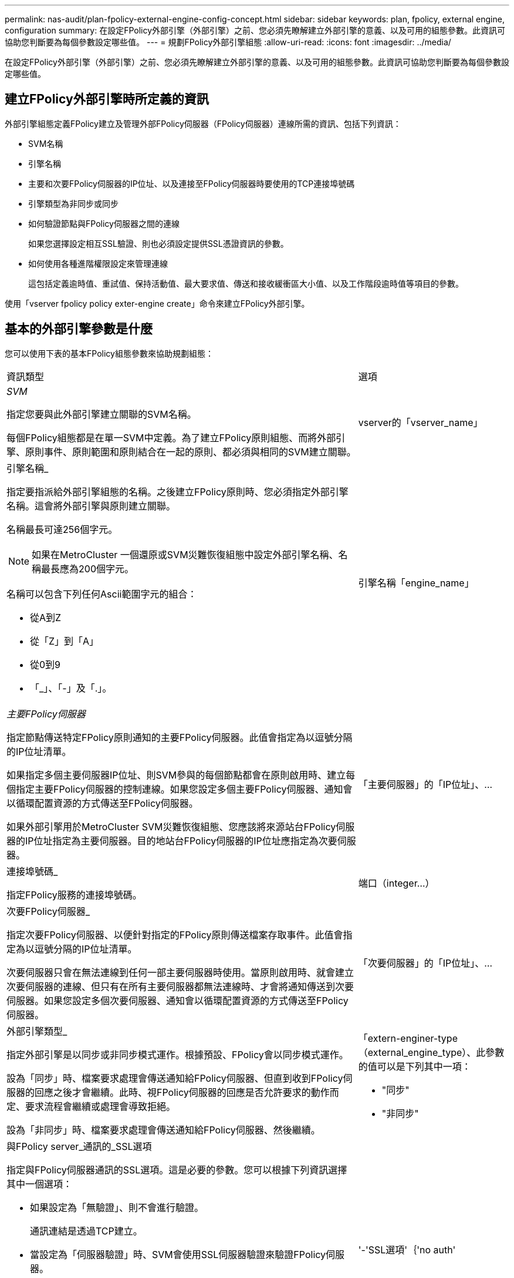 ---
permalink: nas-audit/plan-fpolicy-external-engine-config-concept.html 
sidebar: sidebar 
keywords: plan, fpolicy, external engine, configuration 
summary: 在設定FPolicy外部引擎（外部引擎）之前、您必須先瞭解建立外部引擎的意義、以及可用的組態參數。此資訊可協助您判斷要為每個參數設定哪些值。 
---
= 規劃FPolicy外部引擎組態
:allow-uri-read: 
:icons: font
:imagesdir: ../media/


[role="lead"]
在設定FPolicy外部引擎（外部引擎）之前、您必須先瞭解建立外部引擎的意義、以及可用的組態參數。此資訊可協助您判斷要為每個參數設定哪些值。



== 建立FPolicy外部引擎時所定義的資訊

外部引擎組態定義FPolicy建立及管理外部FPolicy伺服器（FPolicy伺服器）連線所需的資訊、包括下列資訊：

* SVM名稱
* 引擎名稱
* 主要和次要FPolicy伺服器的IP位址、以及連接至FPolicy伺服器時要使用的TCP連接埠號碼
* 引擎類型為非同步或同步
* 如何驗證節點與FPolicy伺服器之間的連線
+
如果您選擇設定相互SSL驗證、則也必須設定提供SSL憑證資訊的參數。

* 如何使用各種進階權限設定來管理連線
+
這包括定義逾時值、重試值、保持活動值、最大要求值、傳送和接收緩衝區大小值、以及工作階段逾時值等項目的參數。



使用「vserver fpolicy policy exter-engine create」命令來建立FPolicy外部引擎。



== 基本的外部引擎參數是什麼

您可以使用下表的基本FPolicy組態參數來協助規劃組態：

[cols="70,30"]
|===


| 資訊類型 | 選項 


 a| 
_SVM_

指定您要與此外部引擎建立關聯的SVM名稱。

每個FPolicy組態都是在單一SVM中定義。為了建立FPolicy原則組態、而將外部引擎、原則事件、原則範圍和原則結合在一起的原則、都必須與相同的SVM建立關聯。
 a| 
vserver的「vserver_name」



 a| 
引擎名稱_

指定要指派給外部引擎組態的名稱。之後建立FPolicy原則時、您必須指定外部引擎名稱。這會將外部引擎與原則建立關聯。

名稱最長可達256個字元。

[NOTE]
====
如果在MetroCluster 一個還原或SVM災難恢復組態中設定外部引擎名稱、名稱最長應為200個字元。

====
名稱可以包含下列任何Ascii範圍字元的組合：

* 從A到Z
* 從「Z」到「A」
* 從0到9
* 「_」、「-」及「.」。

 a| 
引擎名稱「engine_name」



 a| 
_主要FPolicy伺服器_

指定節點傳送特定FPolicy原則通知的主要FPolicy伺服器。此值會指定為以逗號分隔的IP位址清單。

如果指定多個主要伺服器IP位址、則SVM參與的每個節點都會在原則啟用時、建立每個指定主要FPolicy伺服器的控制連線。如果您設定多個主要FPolicy伺服器、通知會以循環配置資源的方式傳送至FPolicy伺服器。

如果外部引擎用於MetroCluster SVM災難恢復組態、您應該將來源站台FPolicy伺服器的IP位址指定為主要伺服器。目的地站台FPolicy伺服器的IP位址應指定為次要伺服器。
 a| 
「主要伺服器」的「IP位址」、...



 a| 
連接埠號碼_

指定FPolicy服務的連接埠號碼。
 a| 
端口（integer...）



 a| 
次要FPolicy伺服器_

指定次要FPolicy伺服器、以便針對指定的FPolicy原則傳送檔案存取事件。此值會指定為以逗號分隔的IP位址清單。

次要伺服器只會在無法連線到任何一部主要伺服器時使用。當原則啟用時、就會建立次要伺服器的連線、但只有在所有主要伺服器都無法連線時、才會將通知傳送到次要伺服器。如果您設定多個次要伺服器、通知會以循環配置資源的方式傳送至FPolicy伺服器。
 a| 
「次要伺服器」的「IP位址」、...



 a| 
外部引擎類型_

指定外部引擎是以同步或非同步模式運作。根據預設、FPolicy會以同步模式運作。

設為「同步」時、檔案要求處理會傳送通知給FPolicy伺服器、但直到收到FPolicy伺服器的回應之後才會繼續。此時、視FPolicy伺服器的回應是否允許要求的動作而定、要求流程會繼續或處理會導致拒絕。

設為「非同步」時、檔案要求處理會傳送通知給FPolicy伺服器、然後繼續。
 a| 
「extern-enginer-type（external_engine_type）、此參數的值可以是下列其中一項：

* "同步"
* "非同步"




 a| 
與FPolicy server_通訊的_SSL選項

指定與FPolicy伺服器通訊的SSL選項。這是必要的參數。您可以根據下列資訊選擇其中一個選項：

* 如果設定為「無驗證」、則不會進行驗證。
+
通訊連結是透過TCP建立。

* 當設定為「伺服器驗證」時、SVM會使用SSL伺服器驗證來驗證FPolicy伺服器。
* 設為「虛擬驗證」時、SVM與FPolicy伺服器之間會進行相互驗證；SVM會驗證FPolicy伺服器、而FPolicy伺服器會驗證SVM。
+
如果您選擇設定相互SSL驗證、則也必須設定「-certifical-common name」、「-certifical-serial」和「-certificate -ca」參數。


 a| 
'-'SSL選項'｛'no auth'|'sherver-auth'|'mutual驗證'｝



 a| 
_憑證FQDN或自訂通用名稱_

指定在SVM與FPolicy伺服器之間設定SSL驗證時所使用的憑證名稱。您可以將憑證名稱指定為FQDN或自訂通用名稱。

如果您為「-SSL選項」參數指定「虛擬驗證」、則必須為「-Certificate common-name」參數指定一個值。
 a| 
證書-通用名稱（text）



 a| 
_憑證序號_

指定在SVM與FPolicy伺服器之間設定SSL驗證時、用於驗證的憑證序號。

如果您為「-SSL選項」參數指定「虛擬驗證」、則必須為「-Certificate -serial」參數指定一個值。
 a| 
證書序列的「文字」



 a| 
_憑證授權單位_

指定在SVM與FPolicy伺服器之間設定SSL驗證時、用於驗證的憑證CA名稱。

如果您為「-SSL-option」參數指定「mutual驗證」、則必須為「-Certificate -ca」參數指定一個值。
 a| 
證書- CA的「text」

|===


== 進階的外部引擎選項是什麼

您可以在規劃是否使用進階參數自訂組態時、使用下表的進階FPolicy組態參數。您可以使用這些參數來修改叢集節點與FPolicy伺服器之間的通訊行為：

[cols="70,30"]
|===


| 資訊類型 | 選項 


 a| 
取消要求的逾時_

指定節點等待FPolicy伺服器回應的時間間隔（小時）、分鐘（分鐘）或秒（秒）。

如果逾時時間間隔超過、節點會將取消要求傳送至FPolicy伺服器。然後、節點會將通知傳送至替代的FPolicy伺服器。此逾時有助於處理無回應的FPolicy伺服器、進而改善SMB/NFS用戶端回應。此外、在逾時期間之後取消要求、也有助於釋出系統資源、因為通知要求會從停機/不良的FPolicy伺服器移至替代的FPolicy伺服器。

此值的範圍為「0」到「100」。如果值設為「0」、則選項會停用、取消要求訊息不會傳送至FPolicy伺服器。預設值為「20s」。
 a| 
-`reqs-cance-timeout ' integere`[h|m/s]



 a| 
中止要求的逾時_

指定中止要求的逾時時間（小時）、分鐘（分鐘）或秒（秒）。

此值的範圍為「0」到「200」。
 a| 
"-reqs-abort-timeout"、"integere"[h|m/s]



 a| 
_傳送狀態要求的時間間隔_

指定狀態要求傳送至FPolicy伺服器的時間間隔（小時）、分鐘（分鐘）或秒（秒）。

此值的範圍為「0」到「50」。如果值設為「0」、則選項會停用、狀態要求訊息不會傳送至FPolicy伺服器。預設值為「10秒」。
 a| 
state-req-intre'「integereal'（整數）[h|m/s]



 a| 
_FPolicy伺服器上未處理的要求上限_

指定可在FPolicy伺服器上排入佇列的未處理要求數目上限。

此值的範圍為「1」到「10000」。預設值為「50」。
 a| 
最大伺服器需求量的「整數」



 a| 
_中斷無回應的FPolicy伺服器連線逾時_

以小時（'h'）、分鐘（'m'）或秒（'s'）為單位指定終止FPolicy伺服器連線的時間間隔。

只有FPolicy伺服器的佇列包含允許的最大要求數、且在逾時期間內未收到任何回應時、才會在逾時期間之後終止連線。允許的最大要求數為「50」（預設值）或「max-server-reqs-」參數指定的數字。

此值的範圍是「1」到「100」。預設值為「60年代」。
 a| 
「integereere`、伺服器進度逾時」、「integere'、h|m/s]



 a| 
_將保持活動訊息傳送至FPolicy server_的時間間隔

以小時（'h'）、分鐘（'m'）或秒（'s'）為單位、指定將持續訊息傳送至FPolicy伺服器的時間間隔。

「保持連線」訊息會偵測半開啟的連線。

此值的範圍是「10」到「600」。如果該值設為「0」、則此選項會停用、並防止將「保持連線」訊息傳送至FPolicy伺服器。預設值為「120秒」。
 a| 
「Keep-Alive-intere-intere'（保持活動時間間隔）」、「integere'（整數）[h|m/s]



 a| 
最大重新連線嘗試次數_

指定SVM在連線中斷後嘗試重新連線至FPolicy伺服器的最大次數。

此值的範圍為「0」到「20」。預設值為「5」。
 a| 
最大連線重試次數（integer...）



 a| 
接收緩衝區大小_

指定FPolicy伺服器之連接插槽的接收緩衝區大小。

預設值設為256 KB。當值設定為0時、接收緩衝區的大小會設定為系統定義的值。

例如、如果套接字的預設接收緩衝區大小為65536位元組、將可調值設為0、則套接字緩衝區大小會設為65536位元組。您可以使用任何非預設值來設定接收緩衝區的大小（以位元組為單位）。
 a| 
"-recv-緩 衝區大小"的"integer"



 a| 
_傳送緩衝區大小_

指定FPolicy伺服器之連線通訊端的傳送緩衝區大小。

預設值設為256 KB。當值設定為0時、傳送緩衝區的大小會設定為系統定義的值。

例如、如果套接字的預設傳送緩衝區大小設為65536位元組、將可調值設為0、則套接字緩衝區大小會設為65536位元組。您可以使用任何非預設值來設定傳送緩衝區的大小（以位元組為單位）。
 a| 
"integer"（整數）



 a| 
_重新連線期間清除工作階段ID逾時_

指定重新連線嘗試期間、新工作階段ID傳送至FPolicy伺服器的時間間隔（小時）、分鐘（分鐘）或秒（秒）。

如果儲存控制器與FPolicy伺服器之間的連線終止、且重新連線是在「工作階段逾時」時間間隔內進行、則舊的工作階段ID會傳送至FPolicy伺服器、以便傳送舊通知的回應。

預設值設為10秒。
 a| 
session-timeout（session-timeout）[`integere'h][`integer'm（m）[`integer's]

|===
